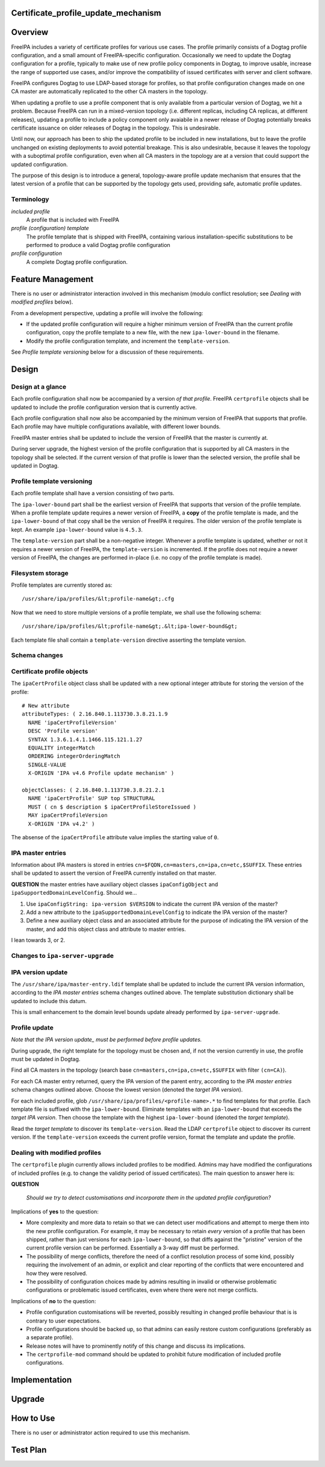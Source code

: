 Certificate_profile_update_mechanism
====================================

Overview
========

FreeIPA includes a variety of certificate profiles for various use
cases. The profile primarily consists of a Dogtag profile configuration,
and a small amount of FreeIPA-specific configuration. Occasionally we
need to update the Dogtag configuration for a profile, typically to make
use of new profile policy components in Dogtag, to improve usable,
increase the range of supported use cases, and/or improve the
compatibility of issued certificates with server and client software.

FreeIPA configures Dogtag to use LDAP-based storage for profiles, so
that profile configuration changes made on one CA master are
automatically replicated to the other CA masters in the topology.

When updating a profile to use a profile component that is only
available from a particular version of Dogtag, we hit a problem. Because
FreeIPA can run in a mixed-version topology (i.e. different replicas,
including CA replicas, at different releases), updating a profile to
include a policy component only avaiabile in a newer release of Dogtag
potentially breaks certificate issuance on older releases of Dogtag in
the topology. This is undesirable.

Until now, our approach has been to ship the updated profile to be
included in new installations, but to leave the profile unchanged on
existing deployments to avoid potential breakage. This is also
undesirable, because it leaves the topology with a suboptimal profile
configuration, even when all CA masters in the topology are at a version
that could support the updated configuration.

The purpose of this design is to introduce a general, topology-aware
profile update mechanism that ensures that the latest version of a
profile that can be supported by the topology gets used, providing safe,
automatic profile updates.

Terminology
-----------

*included profile*
   A profile that is included with FreeIPA
*profile (configuration) template*
   The profile template that is shipped with FreeIPA, containing various
   installation-specific substitutions to be performed to produce a
   valid Dogtag profile configuration
*profile configuration*
   A complete Dogtag profile configuration.



Feature Management
==================

There is no user or administrator interaction involved in this mechanism
(modulo conflict resolution; see *Dealing with modified profiles*
below).

From a development perspective, updating a profile will involve the
following:

-  If the updated profile configuration will require a higher minimum
   version of FreeIPA than the current profile configuration, copy the
   profile template to a new file, with the new ``ipa-lower-bound`` in
   the filename.
-  Modify the profile configuration template, and increment the
   ``template-version``.

See *Profile template versioning* below for a discussion of these
requirements.

Design
======



Design at a glance
------------------

Each profile configuration shall now be accompanied by a version *of
that profile*. FreeIPA ``certprofile`` objects shall be updated to
include the profile configuration version that is currently active.

Each profile configuration shall now also be accompanied by the minimum
version of FreeIPA that supports that profile. Each profile may have
multiple configurations available, with different lower bounds.

FreeIPA master entries shall be updated to include the version of
FreeIPA that the master is currently at.

During server upgrade, the highest version of the profile configuration
that is supported by all CA masters in the topology shall be selected.
If the current version of that profile is lower than the selected
version, the profile shall be updated in Dogtag.



Profile template versioning
---------------------------

Each profile template shall have a version consisting of two parts.

The ``ipa-lower-bound`` part shall be the earliest version of FreeIPA
that supports that version of the profile template. When a profile
template update requires a newer version of FreeIPA, a **copy** of the
profile template is made, and the ``ipa-lower-bound`` of that copy shall
be the version of FreeIPA it requires. The older version of the profile
template is kept. An example ``ipa-lower-bound`` value is ``4.5.3``.

The ``template-version`` part shall be a non-negative integer. Whenever
a profile template is updated, whether or not it requires a newer
version of FreeIPA, the ``template-version`` is incremented. If the
profile does not require a newer version of FreeIPA, the changes are
performed in-place (i.e. no copy of the profile template is made).



Filesystem storage
----------------------------------------------------------------------------------------------

Profile templates are currently stored as:

::

   /usr/share/ipa/profiles/&lt;profile-name&gt;.cfg

Now that we need to store multiple versions of a profile template, we
shall use the following schema:

::

   /usr/share/ipa/profiles/&lt;profile-name&gt;.&lt;ipa-lower-bound&gt;

Each template file shall contain a ``template-version`` directive
asserting the template version.



Schema changes
--------------



Certificate profile objects
----------------------------------------------------------------------------------------------

The ``ipaCertProfile`` object class shall be updated with a new optional
integer attribute for storing the version of the profile:

::

   # New attribute
   attributeTypes: ( 2.16.840.1.113730.3.8.21.1.9
     NAME 'ipaCertProfileVersion'
     DESC 'Profile version'
     SYNTAX 1.3.6.1.4.1.1466.115.121.1.27
     EQUALITY integerMatch
     ORDERING integerOrderingMatch
     SINGLE-VALUE
     X-ORIGIN 'IPA v4.6 Profile update mechanism' )

   objectClasses: ( 2.16.840.1.113730.3.8.21.2.1
     NAME 'ipaCertProfile' SUP top STRUCTURAL
     MUST ( cn $ description $ ipaCertProfileStoreIssued )
     MAY ipaCertProfileVersion
     X-ORIGIN 'IPA v4.2' )

The absense of the ``ipaCertProfile`` attribute value implies the
starting value of ``0``.



IPA master entries
----------------------------------------------------------------------------------------------

Information about IPA masters is stored in entries
``cn=$FQDN,cn=masters,cn=ipa,cn=etc,$SUFFIX``. These entries shall be
updated to assert the version of FreeIPA currently installed on that
master.

**QUESTION** the master entries have auxiliary object classes
``ipaConfigObject`` and ``ipaSupportedDomainLevelConfig``. Should we...

#. Use ``ipaConfigString: ipa-version $VERSION`` to indicate the current
   IPA version of the master?
#. Add a new attribute to the ``ipaSupportedDomainLevelConfig`` to
   indicate the IPA version of the master?
#. Define a new auxiliary object class and an associated attribute for
   the purpose of indicating the IPA version of the master, and add this
   object class and attribute to master entries.

I lean towards 3, or 2.



Changes to ``ipa-server-upgrade``
---------------------------------



IPA version update
----------------------------------------------------------------------------------------------

The ``/usr/share/ipa/master-entry.ldif`` template shall be updated to
include the current IPA version information, according to the *IPA
master entries* schema changes outlined above. The template substitution
dictionary shall be updated to include this datum.

This is small enhancement to the domain level bounds update already
performed by ``ipa-server-upgrade``.



Profile update
----------------------------------------------------------------------------------------------

*Note that the IPA version update\_ must be performed before profile
updates.*

During upgrade, the right template for the topology must be chosen and,
if not the version currently in use, the profile must be updated in
Dogtag.

Find all CA masters in the topology (search base
``cn=masters,cn=ipa,cn=etc,$SUFFIX`` with filter ``(cn=CA)``).

For each CA master entry returned, query the IPA version of the parent
entry, according to the *IPA master entries* schema changes outlined
above. Choose the lowest version (denoted the *target IPA version*).

For each included profile, glob
``/usr/share/ipa/profiles/<profile-name>.*`` to find templates for that
profile. Each template file is suffixed with the ``ipa-lower-bound``.
Eliminate templates with an ``ipa-lower-bound`` that exceeds the *target
IPA version*. Then choose the template with the highest
``ipa-lower-bound`` (denoted the *target template*).

Read the *target template* to discover its ``template-version``. Read
the LDAP ``certprofile`` object to discover its current version. If the
``template-version`` exceeds the current profile version, format the
template and update the profile.



Dealing with modified profiles
----------------------------------------------------------------------------------------------

The ``certprofile`` plugin currently allows included profiles to be
modified. Admins may have modified the configurations of included
profiles (e.g. to change the validity period of issued certificates).
The main question to answer here is:

**QUESTION**

   *Should we try to detect customisations and incorporate them in the
   updated profile configuration?*

Implications of **yes** to the question:

-  More complexity and more data to retain so that we can detect user
   modifications and attempt to merge them into the new profile
   configuration. For example, it may be necessary to retain *every*
   version of a profile that has been shipped, rather than just versions
   for each ``ipa-lower-bound``, so that diffs against the "pristine"
   version of the current profile version can be performed. Essentially
   a 3-way diff must be performed.
-  The possibility of merge conflicts, therefore the need of a conflict
   resolution process of some kind, possibly requiring the involvement
   of an admin, or explicit and clear reporting of the conflicts that
   were encountered and how they were resolved.
-  The possibility of configuration choices made by admins resulting in
   invalid or otherwise problematic configurations or problematic issued
   certificates, even where there were not merge conflicts.

Implications of **no** to the question:

-  Profile configuration customisations will be reverted, possibly
   resulting in changed profile behaviour that is is contrary to user
   expectations.
-  Profile configurations should be backed up, so that admins can easily
   restore custom configurations (preferably as a separate profile).
-  Release notes will have to prominently notify of this change and
   discuss its implications.
-  The ``certprofile-mod`` command should be updated to prohibit future
   modification of included profile configurations.

Implementation
==============

Upgrade
=======



How to Use
==========

There is no user or administrator action required to use this mechanism.



Test Plan
=========